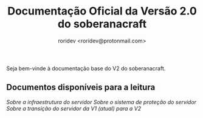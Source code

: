 #+title: Documentação Oficial da Versão 2.0 do soberanacraft
#+author: roridev <roridev@protonmail.com>

Seja bem-vinde à documentação base do V2 do soberanacraft.

** Documentos disponíveis para a leitura
[[infra.org][Sobre a infraestrutura do servidor]]
[[protecao.org][Sobre o sistema de proteção do servidor]]
[[transicao.org][Sobre a transição do servidor da V1 (atual) para a V2]]

